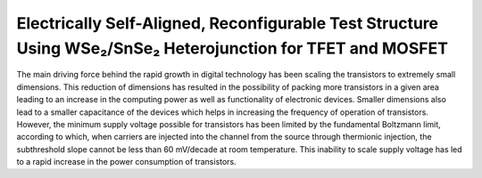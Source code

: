 Electrically Self-Aligned, Reconfigurable Test Structure Using WSe₂/SnSe₂ Heterojunction for TFET and MOSFET
==============================================================================================================

The main driving force behind the rapid growth in digital technology has
been scaling the transistors to extremely small dimensions. This
reduction of dimensions has resulted in the possibility of packing more
transistors in a given area leading to an increase in the computing power
as well as functionality of electronic devices. Smaller dimensions
also lead to a smaller capacitance of the devices which helps in increasing
the frequency of operation of transistors. However, the minimum supply
voltage possible for transistors has been limited by the fundamental
Boltzmann limit, according to which, when carriers are injected into
the channel from the source through thermionic injection, the subthreshold
slope cannot be less than 60 mV/decade at room temperature. This inability to scale supply
voltage has led to a rapid increase in the power consumption of transistors.
